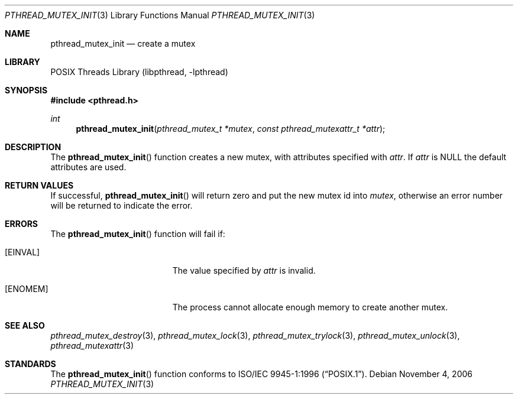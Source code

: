 .\" Copyright (c) 1997 Brian Cully <shmit@kublai.com>
.\" All rights reserved.
.\"
.\" Redistribution and use in source and binary forms, with or without
.\" modification, are permitted provided that the following conditions
.\" are met:
.\" 1. Redistributions of source code must retain the above copyright
.\"    notice, this list of conditions and the following disclaimer.
.\" 2. Redistributions in binary form must reproduce the above copyright
.\"    notice, this list of conditions and the following disclaimer in the
.\"    documentation and/or other materials provided with the distribution.
.\" 3. Neither the name of the author nor the names of any co-contributors
.\"    may be used to endorse or promote products derived from this software
.\"    without specific prior written permission.
.\"
.\" THIS SOFTWARE IS PROVIDED BY JOHN BIRRELL AND CONTRIBUTORS ``AS IS'' AND
.\" ANY EXPRESS OR IMPLIED WARRANTIES, INCLUDING, BUT NOT LIMITED TO, THE
.\" IMPLIED WARRANTIES OF MERCHANTABILITY AND FITNESS FOR A PARTICULAR PURPOSE
.\" ARE DISCLAIMED.  IN NO EVENT SHALL THE REGENTS OR CONTRIBUTORS BE LIABLE
.\" FOR ANY DIRECT, INDIRECT, INCIDENTAL, SPECIAL, EXEMPLARY, OR CONSEQUENTIAL
.\" DAMAGES (INCLUDING, BUT NOT LIMITED TO, PROCUREMENT OF SUBSTITUTE GOODS
.\" OR SERVICES; LOSS OF USE, DATA, OR PROFITS; OR BUSINESS INTERRUPTION)
.\" HOWEVER CAUSED AND ON ANY THEORY OF LIABILITY, WHETHER IN CONTRACT, STRICT
.\" LIABILITY, OR TORT (INCLUDING NEGLIGENCE OR OTHERWISE) ARISING IN ANY WAY
.\" OUT OF THE USE OF THIS SOFTWARE, EVEN IF ADVISED OF THE POSSIBILITY OF
.\" SUCH DAMAGE.
.\"
.\" $FreeBSD: head/share/man/man3/pthread_mutex_init.3 276261 2014-12-26 22:41:10Z bapt $
.\"
.Dd November 4, 2006
.Dt PTHREAD_MUTEX_INIT 3
.Os
.Sh NAME
.Nm pthread_mutex_init
.Nd create a mutex
.Sh LIBRARY
.Lb libpthread
.Sh SYNOPSIS
.In pthread.h
.Ft int
.Fn pthread_mutex_init "pthread_mutex_t *mutex" "const pthread_mutexattr_t *attr"
.Sh DESCRIPTION
The
.Fn pthread_mutex_init
function creates a new mutex, with attributes specified with
.Fa attr .
If
.Fa attr
is NULL the default attributes are used.
.Sh RETURN VALUES
If successful,
.Fn pthread_mutex_init
will return zero and put the new mutex id into
.Fa mutex ,
otherwise an error number will be returned to indicate the error.
.Sh ERRORS
The
.Fn pthread_mutex_init
function will fail if:
.Bl -tag -width Er
.It Bq Er EINVAL
The value specified by
.Fa attr
is invalid.
.It Bq Er ENOMEM
The process cannot allocate enough memory to create another mutex.
.El
.Sh SEE ALSO
.Xr pthread_mutex_destroy 3 ,
.Xr pthread_mutex_lock 3 ,
.Xr pthread_mutex_trylock 3 ,
.Xr pthread_mutex_unlock 3 ,
.Xr pthread_mutexattr 3
.Sh STANDARDS
The
.Fn pthread_mutex_init
function conforms to
.St -p1003.1-96 .

